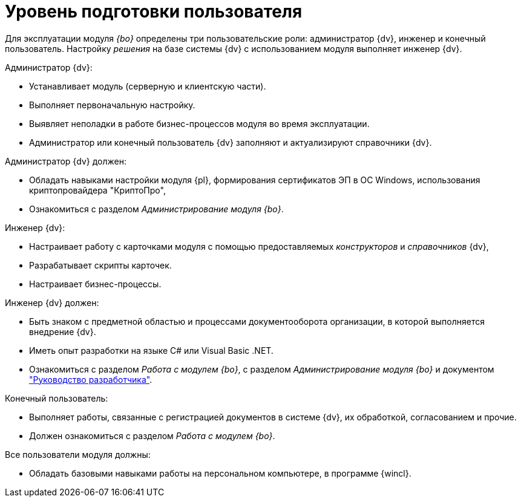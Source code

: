 = Уровень подготовки пользователя

Для эксплуатации модуля _{bo}_ определены три пользовательские роли: администратор {dv}, инженер и конечный пользователь. Настройку _решения_ на базе системы {dv} с использованием модуля выполняет инженер {dv}.

.Администратор {dv}:
* Устанавливает модуль (серверную и клиентскую части).
* Выполняет первоначальную настройку.
* Выявляет неполадки в работе бизнес-процессов модуля во время эксплуатации.
* Администратор или конечный пользователь {dv} заполняют и актуализируют справочники {dv}.

.Администратор {dv} должен:
* Обладать навыками настройки модуля {pl}, формирования сертификатов ЭП в ОС Windows, использования криптопровайдера "КриптоПро",
* Ознакомиться с разделом _Администрирование модуля {bo}_.

.Инженер {dv}:
* Настраивает работу с карточками модуля с помощью предоставляемых _конструкторов_ и _справочников_ {dv},
* Разрабатывает скрипты карточек.
* Настраивает бизнес-процессы.

.Инженер {dv} должен:
* Быть знаком с предметной областью и процессами документооборота организации, в которой выполняется внедрение {dv}.
* Иметь опыт разработки на языке C# или Visual Basic .NET.
* Ознакомиться с разделом _Работа с модулем {bo}_, с разделом _Администрирование модуля {bo}_ и документом xref:programmer::index.adoc["Руководство разработчика"].

.Конечный пользователь:
* Выполняет работы, связанные с регистрацией документов в системе {dv}, их обработкой, согласованием и прочие.
* Должен ознакомиться с разделом _Работа с модулем {bo}_.

.Все пользователи модуля должны:
* Обладать базовыми навыками работы на персональном компьютере, в программе {wincl}.
